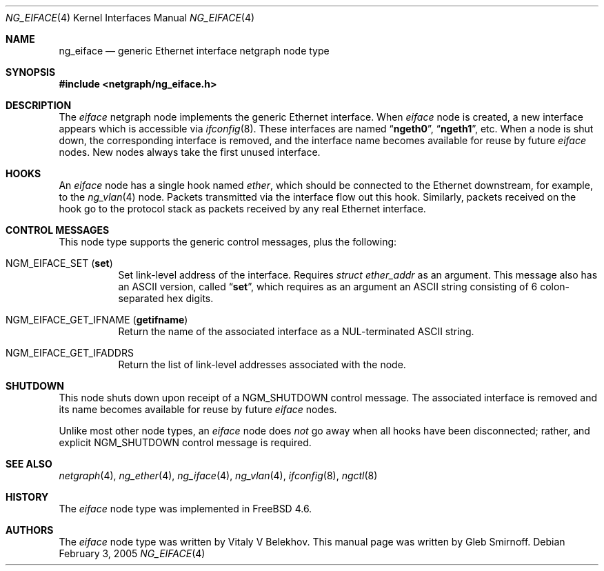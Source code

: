 .\" Copyright (c) 2004 Gleb Smirnoff
.\" All rights reserved.
.\"
.\" Redistribution and use in source and binary forms, with or without
.\" modification, are permitted provided that the following conditions
.\" are met:
.\" 1. Redistributions of source code must retain the above copyright
.\"    notice, this list of conditions and the following disclaimer.
.\" 2. Redistributions in binary form must reproduce the above copyright
.\"    notice, this list of conditions and the following disclaimer in the
.\"    documentation and/or other materials provided with the distribution.
.\"
.\" THIS SOFTWARE IS PROVIDED BY THE AUTHOR AND CONTRIBUTORS ``AS IS'' AND
.\" ANY EXPRESS OR IMPLIED WARRANTIES, INCLUDING, BUT NOT LIMITED TO, THE
.\" IMPLIED WARRANTIES OF MERCHANTABILITY AND FITNESS FOR A PARTICULAR PURPOSE
.\" ARE DISCLAIMED.  IN NO EVENT SHALL THE AUTHOR OR CONTRIBUTORS BE LIABLE
.\" FOR ANY DIRECT, INDIRECT, INCIDENTAL, SPECIAL, EXEMPLARY, OR CONSEQUENTIAL
.\" DAMAGES (INCLUDING, BUT NOT LIMITED TO, PROCUREMENT OF SUBSTITUTE GOODS
.\" OR SERVICES; LOSS OF USE, DATA, OR PROFITS; OR BUSINESS INTERRUPTION)
.\" HOWEVER CAUSED AND ON ANY THEORY OF LIABILITY, WHETHER IN CONTRACT, STRICT
.\" LIABILITY, OR TORT (INCLUDING NEGLIGENCE OR OTHERWISE) ARISING IN ANY WAY
.\" OUT OF THE USE OF THIS SOFTWARE, EVEN IF ADVISED OF THE POSSIBILITY OF
.\" SUCH DAMAGE.
.\"
.\" $FreeBSD: projects/armv6/share/man/man4/ng_eiface.4 141193 2005-02-03 11:52:42Z ru $
.\"
.Dd February 3, 2005
.Dt NG_EIFACE 4
.Os
.Sh NAME
.Nm ng_eiface
.Nd "generic Ethernet interface netgraph node type"
.Sh SYNOPSIS
.In netgraph/ng_eiface.h
.Sh DESCRIPTION
The
.Vt eiface
netgraph node implements the generic Ethernet interface.
When
.Vt eiface
node is created, a new interface appears which is accessible via
.Xr ifconfig 8 .
These interfaces are named
.Dq Li ngeth0 ,
.Dq Li ngeth1 ,
etc.
When a node is shut down, the corresponding interface is removed,
and the interface name becomes available for reuse by future
.Vt eiface
nodes.
New nodes always take the first unused interface.
.Sh HOOKS
An
.Vt eiface
node has a single hook named
.Va ether ,
which should be connected to the
Ethernet downstream, for example, to the
.Xr ng_vlan 4
node.
Packets transmitted via the interface flow out this hook.
Similarly, packets received on the hook go to the protocol stack as
packets received by any real Ethernet interface.
.Sh CONTROL MESSAGES
This node type supports the generic control messages, plus the following:
.Bl -tag -width indent
.It Dv NGM_EIFACE_SET Pq Li set
Set link-level address of the interface.
Requires
.Vt "struct ether_addr"
as an argument.
This message also has an
.Tn ASCII
version, called
.Dq Li set ,
which requires as an argument an
.Tn ASCII
string consisting of 6 colon-separated hex digits.
.It Dv NGM_EIFACE_GET_IFNAME Pq Li getifname
Return the name of the associated interface as a
.Dv NUL Ns -terminated
.Tn ASCII
string.
.It Dv NGM_EIFACE_GET_IFADDRS
Return the list of link-level addresses associated with the node.
.El
.Sh SHUTDOWN
This node shuts down upon receipt of a
.Dv NGM_SHUTDOWN
control message.
The associated interface is removed and its name becomes
available for reuse by future
.Vt eiface
nodes.
.Pp
Unlike most other node types, an
.Vt eiface
node does
.Em not
go away when all hooks have been disconnected; rather, and explicit
.Dv NGM_SHUTDOWN
control message is required.
.Sh SEE ALSO
.Xr netgraph 4 ,
.Xr ng_ether 4 ,
.Xr ng_iface 4 ,
.Xr ng_vlan 4 ,
.Xr ifconfig 8 ,
.Xr ngctl 8
.Sh HISTORY
The
.Vt eiface
node type was implemented in
.Fx 4.6 .
.Sh AUTHORS
.An -nosplit
The
.Vt eiface
node type was written by
.An Vitaly V Belekhov .
This manual page was written by
.An Gleb Smirnoff .
